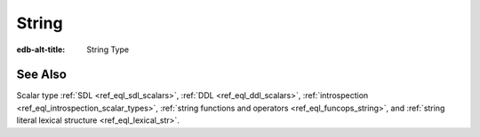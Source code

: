 .. _ref_datamodel_scalars_str:

String
======

:edb-alt-title: String Type


.. eql:type:: std::str

    A unicode string of text.

    Any other type (except :eql:type:`bytes`) can be
    :eql:op:`cast <CAST>` to and from a string:

    .. code-block:: edgeql-repl

        db> SELECT <str>42;
        {'42'}
        db> SELECT <bool>'true';
        {true}
        db> SELECT "I ❤️ EdgeDB";
        {'I ❤️ EdgeDB'}

    Note that when a :eql:type:`str` is cast into a :eql:type:`json`,
    the result is JSON string value. Same applies for casting back
    from :eql:type:`json` - only a JSON string value can be cast into
    a :eql:type:`str`:

    .. code-block:: edgeql-repl

        db> SELECT <json>'Hello, world';
        {'"Hello, world"'}

    There are two kinds of string literals in EdgeQL: regular and *raw*.
    Raw strings literals do not evaluate ``\``, so ``\n`` in in a raw string
    is two characters ``\`` and ``n``.

    The regular string literal syntax is ``'a string'`` or a ``"a string"``.
    Two *raw* string syntaxes are illustrated below:

    .. code-block:: edgeql-repl

        db> SELECT r'a raw \\\ string';
        {'a raw \\\ string'}
        db> SELECT $$something$$;
        {'something'}
        db> SELECT $marker$something
        ... complex \!$marker$;
        {'something
        complex \!'}


See Also
--------

Scalar type
:ref:`SDL <ref_eql_sdl_scalars>`,
:ref:`DDL <ref_eql_ddl_scalars>`,
:ref:`introspection <ref_eql_introspection_scalar_types>`,
:ref:`string functions and operators <ref_eql_funcops_string>`,
and :ref:`string literal lexical structure <ref_eql_lexical_str>`.
